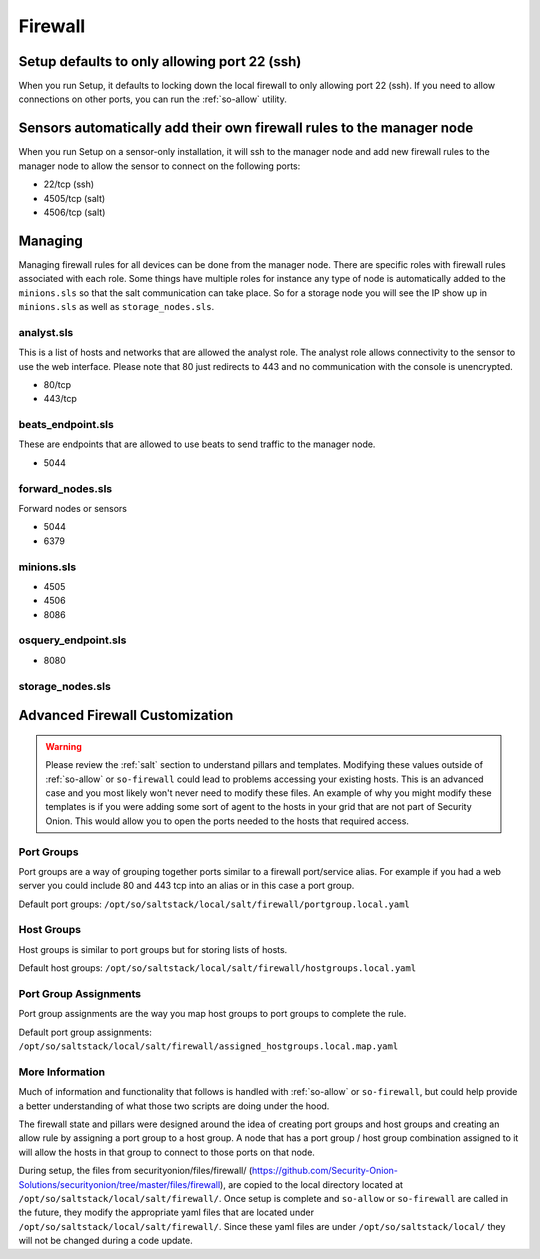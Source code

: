 .. _firewall:

Firewall
========

Setup defaults to only allowing port 22 (ssh)
---------------------------------------------

When you run Setup, it defaults to locking down the local firewall to only allowing port 22 (ssh).  If you need to allow connections on other ports, you can run the :ref:`so-allow` utility.

Sensors automatically add their own firewall rules to the manager node
----------------------------------------------------------------------

When you run Setup on a sensor-only installation, it will ssh to the manager node and add new firewall rules to the manager node to allow the sensor to connect on the following ports:

-  22/tcp (ssh)
-  4505/tcp (salt)
-  4506/tcp (salt)

Managing
--------

Managing firewall rules for all devices can be done from the manager node. There are specific roles with firewall rules associated with each role. Some things have multiple roles for instance any type of node is automatically added to the ``minions.sls`` so that the salt communication can take place. So for a storage node you will see the IP show up in ``minions.sls`` as well as ``storage_nodes.sls``.

analyst.sls
~~~~~~~~~~~
This is a list of hosts and networks that are allowed the analyst role. The analyst role allows connectivity to the sensor to use the web interface. Please note that 80 just redirects to 443 and no communication with the console is unencrypted.

- 80/tcp
- 443/tcp

beats_endpoint.sls
~~~~~~~~~~~~~~~~~~
These are endpoints that are allowed to use beats to send traffic to the manager node.

- 5044

forward_nodes.sls
~~~~~~~~~~~~~~~~~
Forward nodes or sensors

- 5044
- 6379

minions.sls
~~~~~~~~~~~
- 4505
- 4506
- 8086

osquery_endpoint.sls
~~~~~~~~~~~~~~~~~~~~
- 8080

storage_nodes.sls
~~~~~~~~~~~~~~~~~

Advanced Firewall Customization
-------------------------------

.. warning::

  Please review the :ref:`salt` section to understand pillars and templates. Modifying these values outside of :ref:`so-allow` or ``so-firewall`` could lead to problems accessing your existing hosts. This is an advanced case and you most likely won't never need to modify these files. An example of why you might modify these templates is if you were adding some sort of agent to the hosts in your grid that are not part of Security Onion. This would allow you to open the ports needed to the hosts that required access. 

Port Groups
~~~~~~~~~~~
Port groups are a way of grouping together ports similar to a firewall port/service alias. For example if you had a web server you could include 80 and 443 tcp into an alias or in this case a port group. 

Default port groups: ``/opt/so/saltstack/local/salt/firewall/portgroup.local.yaml``

Host Groups
~~~~~~~~~~~
Host groups is similar to port groups but for storing lists of hosts.  

Default host groups: ``/opt/so/saltstack/local/salt/firewall/hostgroups.local.yaml``

Port Group Assignments
~~~~~~~~~~~~~~~~~~~~~~
Port group assignments are the way you map host groups to port groups to complete the rule.  

Default port group assignments: ``/opt/so/saltstack/local/salt/firewall/assigned_hostgroups.local.map.yaml``

More Information
~~~~~~~~~~~~~~~~
Much of information and functionality that follows is handled with :ref:`so-allow` or ``so-firewall``, but could help provide a better understanding of what those two scripts are doing under the hood.

The firewall state and pillars were designed around the idea of creating port groups and host groups and creating an allow rule by assigning a port group to a host group. A node that has a port group / host group combination assigned to it will allow the hosts in that group to connect to those ports on that node.

During setup, the files from securityonion/files/firewall/ (https://github.com/Security-Onion-Solutions/securityonion/tree/master/files/firewall), are copied to the local directory located at ``/opt/so/saltstack/local/salt/firewall/``. Once setup is complete and ``so-allow`` or ``so-firewall`` are called in the future, they modify the appropriate yaml files that are located under ``/opt/so/saltstack/local/salt/firewall/``. Since these yaml files are under ``/opt/so/saltstack/local/`` they will not be changed during a code update.
